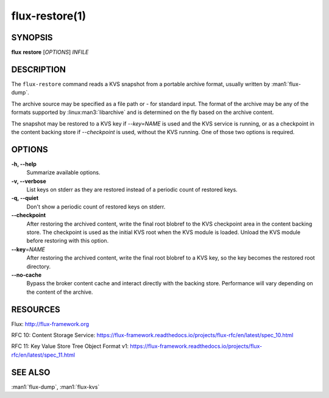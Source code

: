 .. flux-help-description: Read KVS snapshot from portable archive

===============
flux-restore(1)
===============


SYNOPSIS
========

**flux** **restore** [*OPTIONS*] *INFILE*


DESCRIPTION
===========

The ``flux-restore`` command reads a KVS snapshot from a portable archive
format, usually written by :man1:`flux-dump`.

The archive source may be specified as a file path or *-* for standard input.
The format of the archive may be any of the formats supported by
:linux:man3:`libarchive` and is determined on the fly based on the archive
content.

The snapshot may be restored to a KVS key if *--key=NAME* is used and the
KVS service is running, or as a checkpoint in the content backing store
if *--checkpoint* is used, without the KVS running.  One of those two options
is required.


OPTIONS
=======

**-h, --help**
   Summarize available options.

**-v, --verbose**
   List keys on stderr as they are restored instead of a periodic count of
   restored keys.

**-q, --quiet**
   Don't show a periodic count of restored keys on stderr.

**--checkpoint**
   After restoring the archived content, write the final root blobref
   to the KVS checkpoint area in the content backing store.  The checkpoint
   is used as the initial KVS root when the KVS module is loaded.  Unload
   the KVS module before restoring with this option.

**--key**\ =\ *NAME*
   After restoring the archived content, write the final root blobref
   to a KVS key, so the key becomes the restored root directory.

**--no-cache**
   Bypass the broker content cache and interact directly with the backing
   store.  Performance will vary depending on the content of the archive.


RESOURCES
=========

Flux: http://flux-framework.org

RFC 10: Content Storage Service: https://flux-framework.readthedocs.io/projects/flux-rfc/en/latest/spec_10.html

RFC 11: Key Value Store Tree Object Format v1: https://flux-framework.readthedocs.io/projects/flux-rfc/en/latest/spec_11.html


SEE ALSO
========

:man1:`flux-dump`, :man1:`flux-kvs`
